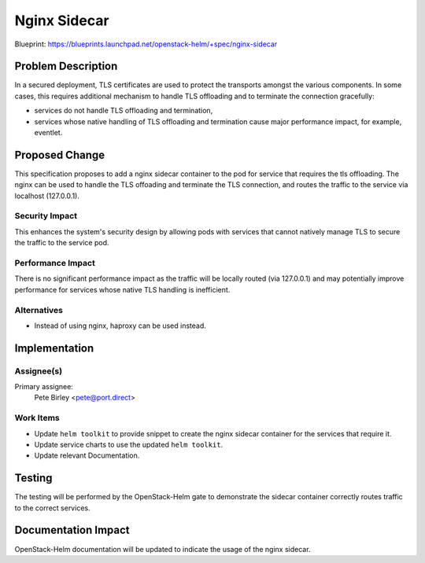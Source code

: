 =============
Nginx Sidecar
=============

Blueprint: https://blueprints.launchpad.net/openstack-helm/+spec/nginx-sidecar

Problem Description
===================

In a secured deployment, TLS certificates are used to protect the transports
amongst the various components.  In some cases, this requires additional
mechanism to handle TLS offloading and to terminate the connection gracefully:

* services do not handle TLS offloading and termination,
* services whose native handling of TLS offloading and termination cause major
  performance impact, for example, eventlet.

Proposed Change
===============

This specification proposes to add a nginx sidecar container to the
pod for service that requires the tls offloading. The nginx can be used
to handle the TLS offoading and terminate the TLS connection, and routes
the traffic to the service via localhost (127.0.0.1).

Security Impact
---------------

This enhances the system's security design by allowing pods with services that
cannot natively manage TLS to secure the traffic to the service pod.

Performance Impact
------------------

There is no significant performance impact as the traffic will be locally
routed (via 127.0.0.1) and may potentially improve performance for services
whose native TLS handling is inefficient.

Alternatives
------------

* Instead of using nginx, haproxy can be used instead.

Implementation
==============

Assignee(s)
-----------

Primary assignee:
  Pete Birley <pete@port.direct>

Work Items
----------

* Update ``helm toolkit`` to provide snippet to create the nginx sidecar
  container for the services that require it.
* Update service charts to use the updated ``helm toolkit``.
* Update relevant Documentation.

Testing
=======

The testing will be performed by the OpenStack-Helm gate to demonstrate
the sidecar container correctly routes traffic to the correct services.

Documentation Impact
====================

OpenStack-Helm documentation will be updated to indicate the usage of the
nginx sidecar.
